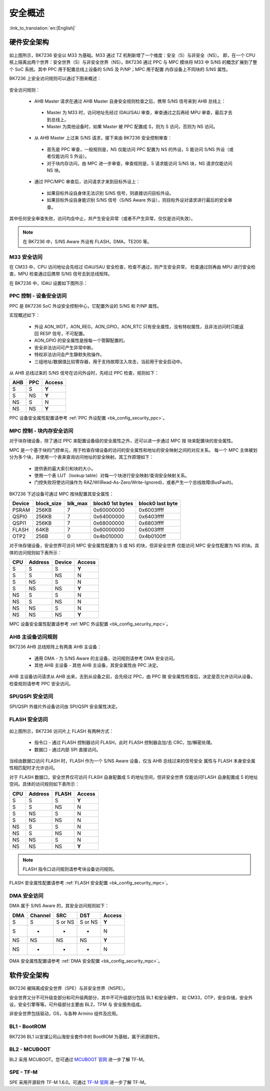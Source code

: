 .. _bk_security_overview:

安全概述
=====================

:link_to_translation:`en:[English]`

硬件安全架构
----------------------

.. figure:: picture/security_hw_arch.svg
    :align: center
    :alt: 8                                                                                           
    :figclass: align-center

如上图所示，BK7236 安全以 M33 为基础。M33 通过 TZ 机制新增了一个维度：安全（S）与非安全（NS）。
即，在一个 CPU 核上隔离出两个世界：安全世界（S）与非安全世界（NS）。BK7236 通过 PPC 与 MPC 模块将
M33 中 S/NS 的概念扩展到了整个 SoC 系统。其中 PPC 用于配置总线上设备的 S/NS 及 P/NP；MPC 用于配置
内存设备上不同块的 S/NS 属性。

BK7236 上安全访问规则可以通过下图来概述：

.. figure:: picture/security_access.svg
    :align: center
    :alt: 8                                                                                           
    :figclass: align-center

安全访问规则：

 - AHB Master 请求在通过 AHB Master 自身安全规则检查之后，携带 S/NS 信号来到 AHB 总线上：
 
  - Master 为 M33 时，访问地址先经过 IDAU/SAU 审查，审查通过之后再经 MPU 审查，最后才去到总线上。
  - Master 为其他设备时，如果 Master 被 PPC 配置成 S，则为 S 访问，否则为 NS 访问。

 - 从 AHB Master 上过来 S/NS 请求，接下来由 BK7236 安全控制审查：
 
  - 首先是 PPC 审查，一般规则是，NS 仅能访问 PPC 配置为 NS 的外设，S 能访问 S/NS 外设（或者仅能访问 S 外设）。
  - 对于块内存访问，由 MPC 进一步审查，审查规则是，S 请求能访问 S/NS 块，NS 请求仅能访问 NS 块。

 - 通过 PPC/MPC 审查后，访问请求才来到目标外设上：
 
  - 如果目标外设自身体无法识别 S/NS 信号，则直接访问目标外设。
  - 如果目标外设自身能识别 S/NS 信号（S/NS Aware 外设），则目标外设对请求进行最后的安全审查。

其中任何安全审查失败，访问均会中止，并产生安全异常（或者不产生异常，仅仅是访问失效）。

.. note::

  在 BK7236 中，S/NS Aware 外设有 FLASH，DMA，TE200 等。

M33 安全访问
++++++++++++++++++++++

在 CM33 中，CPU 访问地址会先经过 IDAU/SAU 安全检查，检查不通过，则产生安全异常，
检查通过则再由 MPU 进行安全检查，MPU 检查通过后携带 S/NS 信号去到总线矩阵。

在 BK7236 中，IDAU 设置如下图所示：

.. figure:: picture/security_idau.svg
    :align: center
    :alt: 8                                                                                           
    :figclass: align-center

.. _bk_security_overview_ppc:

PPC 控制 - 设备安全访问
++++++++++++++++++++++++++++++++++++++++++

PPC 是 BK7236 SoC 外设安全控制中心，它配置外设的 S/NS 和 P/NP 属性。

实现概述如下：

 - 外设 AON_WDT，AON_REG，AON_GPIO，AON_RTC 只有安全属性，没有特权属性，且非法访问时只能返回 RESP 信号，不可配置。
 - AON_GPIO 的安全属性是按每一个管脚配置的。
 - 安全非法访问可产生异常中断。
 - 特权非法访问会产生静默失败操作。
 - 三组地址/数据值比较寄存器，用于支持故障注入攻击，当前用于安全启动中。

从 AHB 总线过来的 S/NS 信号在访问外设时，先经过 PPC 检查，规则如下：

+------+---------+--------+
| AHB  | PPC     | Access |
+======+=========+========+
| S    | S       | **Y**  |
+------+---------+--------+
| S    | NS      | **Y**  |
+------+---------+--------+
| NS   | S       | N      |
+------+---------+--------+
| NS   | NS      | **Y**  |
+------+---------+--------+

PPC 设备安全属性配置请参考 :ref:`PPC 外设配置 <bk_config_security_ppc>`。

.. _bk_security_overview_mpc:

MPC 控制 - 块内存安全访问
+++++++++++++++++++++++++++++++++++++++++++++

对于块存储设备，除了通过 PPC 来配置设备级的安全属性之外，还可以进一步通过 MPC 按
块来配置块的安全属性。

MPC 是一个基于块的门控单元，用于检查存储设备的访问的安全属性和地址的安全映射之间的对应关系。
每一个 MPC 主体被划分为多个块，并使用一个表来查询访问地址的安全映射。其工作原理如下：

 - 提供表的最大索引和块的大小。
 - 使用一个表 LUT（lookup table）对每一个块进行安全映射/查询安全映射关系。
 - 门控失败将使访问操作为 RAZ/WI(Read-As-Zero/Write-Ignored)，或者产生一个总线故障(BusFault)。

BK7236 下述设备可通过 MPC 按块配置其安全属性：

+---------+------------+---------+-------------------+------------------+
| Device  | block_size | blk_max | block0 1st bytes  | block0 last byte |
+=========+============+=========+===================+==================+
| PSRAM   | 256KB      | 7       | 0x60000000        | 0x6003ffff       |
+---------+------------+---------+-------------------+------------------+
| QSPI0   | 256KB      | 7       | 0x64000000        | 0x6403ffff       |
+---------+------------+---------+-------------------+------------------+
| QSPI1   | 256KB      | 7       | 0x68000000        | 0x6803ffff       |
+---------+------------+---------+-------------------+------------------+
| FLASH   | 64KB       | 7       | 0x60000000        | 0x6003ffff       |
+---------+------------+---------+-------------------+------------------+
| OTP2    | 256B       | 0       | 0x4b010000        | 0x4b0100ff       |
+---------+------------+---------+-------------------+------------------+

对于块存储设备，安全世界可访问 MPC 安全属性配置为 S 或 NS 的块，但非安全世界
仅能访问 MPC 安全性配置为 NS 的块。具体的访问规则如下表所示：

+------+---------+-------+---------+
| CPU  | Address | Device| Access  |
+======+=========+=======+=========+
| S    | S       | S     | **Y**   |
+------+---------+-------+---------+
| S    | S       | NS    | N       |
+------+---------+-------+---------+
| S    | NS      | S     | N       |
+------+---------+-------+---------+
| S    | NS      | NS    | **Y**   |
+------+---------+-------+---------+
| NS   | S       | S     | N       |
+------+---------+-------+---------+
| NS   | S       | NS    | N       |
+------+---------+-------+---------+
| NS   | NS      | S     | N       |
+------+---------+-------+---------+
| NS   | NS      | NS    | **Y**   |
+------+---------+-------+---------+

MPC 设备安全属性配置请参考 :ref:`MPC 外设配置 <bk_config_security_mpc>`。

AHB 主设备访问规则
+++++++++++++++++++++++++++++++++++++

BK7236 AHB 总线矩阵上有两类 AHB 主设备：

 - 通用 DMA - 为 S/NS Aware 的主设备，访问规则请参考 DMA 安全访问。
 - 其他 AHB 主设备 - 其他 AHB 主设备，其安全属性由 PPC 决定。

AHB 主设备访问请求从 AHB 出来，去到从设备之前，会先经过 PPC，由 PPC 做
安全属性检查后，决定是否允许访问从设备。检查规则请参考 PPC 安全访问。

SPI/QSPI 安全访问
++++++++++++++++++++++++++++++++++++++

SPI/QSPI 外接片外设备访问由 SPI/QSPI 安全属性决定。

.. bk_security_overview_flash:

FLASH 安全访问
++++++++++++++++++++++

.. figure:: picture/security_flash.svg
    :align: center
    :alt: 8                                                                                           
    :figclass: align-center

如上图所示，BK7236 访问片上 FLASH 有两种方式：

 - 指令口 - 通过 FLASH 控制器访问 FLASH，此时 FLASH 控制器会加/去 CRC，加/解密处理。
 - 数据口 - 通过内部 SPI 直接访问。

当经由数据口访问 FLASH 时，FLASH 作为一个 S/NS Aware 设备，仅当 AHB 总线过来的信号安全
属性与 FLASH 本身安全属性相匹配时才允许访问。

对于 FLASH 数据口，安全世界仅可访问 FLASH 自身配置成 S 的地址空间，但非安全世界
仅能访问FLASH 自身配置成 S 的地址空间。具体的访问规则如下表所示：

+------+---------+-------+---------+
| CPU  | Address | FLASH | Access  |
+======+=========+=======+=========+
| S    | S       | S     | **Y**   |
+------+---------+-------+---------+
| S    | S       | NS    | N       |
+------+---------+-------+---------+
| S    | NS      | S     | N       |
+------+---------+-------+---------+
| S    | NS      | NS    | N       |
+------+---------+-------+---------+
| NS   | S       | S     | N       |
+------+---------+-------+---------+
| NS   | S       | NS    | N       |
+------+---------+-------+---------+
| NS   | NS      | S     | N       |
+------+---------+-------+---------+
| NS   | NS      | NS    | **Y**   |
+------+---------+-------+---------+

.. note::

 FLASH 指令口访问规则请参考块设备访问规则。

FLASH 安全属性配置请参考 :ref:`FLASH 安全配置 <bk_config_security_mpc>`。

.. _bk_security_overview_dma:

DMA 安全访问
++++++++++++++++++++++

DMA 属于 S/NS Aware 的，其安全访问规则如下：

+------+---------+----------+---------+--------+
| DMA  | Channel | SRC      | DST     | Access |
+======+=========+==========+=========+========+
| S    | S       | S or NS  | S or NS | **Y**  |
+------+---------+----------+---------+--------+
| S    | -       | -        | -       | N      |
+------+---------+----------+---------+--------+
| NS   | NS      | NS       | NS      | **Y**  |
+------+---------+----------+---------+--------+
| NS   | -       | -        | -       | N      |
+------+---------+----------+---------+--------+

DMA 安全属性配置请参考 :ref:`DMA 安全配置 <bk_config_security_mpc>`。

软件安全架构
----------------------

.. figure:: picture/security_sw_arch.svg
    :align: center
    :alt: 8                                                                                           
    :figclass: align-center

BK7236 被隔离成安全世界（SPE）与非安全世界（NSPE）。

安全世界又分不可升级变部分和可升级两部分，其中不可升级部分包括 BL1 和安全硬件，
如 CM33，OTP，安全存储，安全外设，安全引擎等等。可升级部分主要由 BL2，TFM 与
安全服务组成。

非安全世界包括驱动，OS，与各种 Armino 组件及应用。

BL1 - BootROM
++++++++++++++++++++++++++++++++

BK7236 BL1 以安谋公司山海安全套件中的 BootROM 为基础，属于闭源软件。

BL2 - MCUBOOT
++++++++++++++++++++++++++++++++

BL2 采用 MCUBOOT。您可通过 `MCUBOOT 官网 <https://docs.mcuboot.com>`_ 进一步了解 TF-M。

SPE - TF-M
++++++++++++++++++++++++++++++++

SPE 采用开源软件 TF-M 1.6.0。可通过 `TF-M 官网 <https://www.trustedfirmware.org/projects/tf-m/>`_
进一步了解 TF-M。

